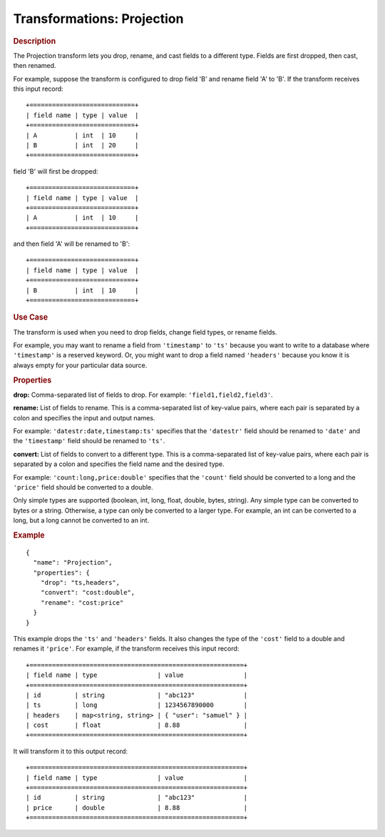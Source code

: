 .. meta::
    :author: Cask Data, Inc.
    :copyright: Copyright © 2015 Cask Data, Inc.

.. _included-apps-etl-plugins-transformations-projection:

===========================
Transformations: Projection
===========================

.. rubric:: Description

The Projection transform lets you drop, rename, and cast fields to a different type.
Fields are first dropped, then cast, then renamed.

For example, suppose the transform is configured to drop field 'B' and rename field 'A' to 'B'.
If the transform receives this input record::

  +============================+
  | field name | type | value  |
  +============================+
  | A          | int  | 10     |
  | B          | int  | 20     |
  +============================+

field 'B' will first be dropped::

  +============================+
  | field name | type | value  |
  +============================+
  | A          | int  | 10     |
  +============================+

and then field 'A' will be renamed to 'B'::

  +============================+
  | field name | type | value  |
  +============================+
  | B          | int  | 10     |
  +============================+

.. rubric:: Use Case

The transform is used when you need to drop fields, change field types, or rename fields.

For example, you may want to rename a field from ``'timestamp'`` to ``'ts'`` because you want
to write to a database where ``'timestamp'`` is a reserved keyword. Or, you might want to
drop a field named ``'headers'`` because you know it is always empty for your particular
data source. 

.. rubric:: Properties

**drop:** Comma-separated list of fields to drop. For example: ``'field1,field2,field3'``.

**rename:** List of fields to rename. This is a comma-separated list of key-value pairs,
where each pair is separated by a colon and specifies the input and output names.

For example: ``'datestr:date,timestamp:ts'`` specifies that the ``'datestr'`` field should be
renamed to ``'date'`` and the ``'timestamp'`` field should be renamed to ``'ts'``.

**convert:** List of fields to convert to a different type. This is a comma-separated list
of key-value pairs, where each pair is separated by a colon and specifies the field name
and the desired type.

For example: ``'count:long,price:double'`` specifies that the ``'count'`` field should be
converted to a long and the ``'price'`` field should be converted to a double.

Only simple types are supported (boolean, int, long, float, double, bytes, string). Any
simple type can be converted to bytes or a string. Otherwise, a type can only be converted
to a larger type. For example, an int can be converted to a long, but a long cannot be
converted to an int.

.. rubric:: Example 

::

  {
    "name": "Projection",
    "properties": {
      "drop": "ts,headers",
      "convert": "cost:double",
      "rename": "cost:price"
    }
  }
 
This example drops the ``'ts'`` and ``'headers'`` fields. It also changes the type of the ``'cost'``
field to a double and renames it ``'price'``. For example, if the transform receives this
input record::

  +=========================================================+
  | field name | type                | value                |
  +=========================================================+
  | id         | string              | "abc123"             |
  | ts         | long                | 1234567890000        |
  | headers    | map<string, string> | { "user": "samuel" } |
  | cost       | float               | 8.88                 |
  +=========================================================+

It will transform it to this output record::

  +=========================================================+
  | field name | type                | value                |
  +=========================================================+
  | id         | string              | "abc123"             |
  | price      | double              | 8.88                 |
  +=========================================================+

